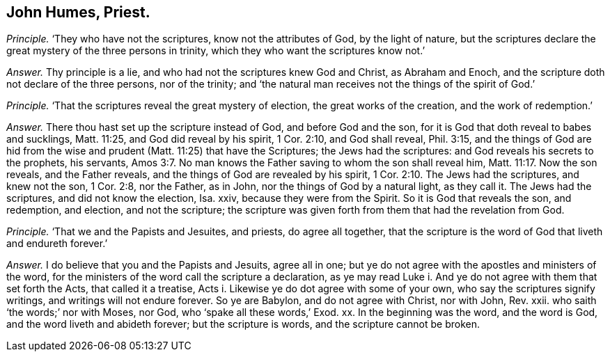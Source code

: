 [.style-blurb]
== John Humes, Priest.

[.discourse-part]
_Principle._ '`They who have not the scriptures, know not the attributes of God,
by the light of nature,
but the scriptures declare the great mystery of the three persons in trinity,
which they who want the scriptures know not.`'

[.discourse-part]
_Answer._ Thy principle is a lie, and who had not the scriptures knew God and Christ,
as Abraham and Enoch, and the scripture doth not declare of the three persons,
nor of the trinity; and '`the natural man receives not the things of the spirit of God.`'

[.discourse-part]
_Principle._ '`That the scriptures reveal the great mystery of election,
the great works of the creation, and the work of redemption.`'

[.discourse-part]
_Answer._ There thou hast set up the scripture instead of God, and before God and the son,
for it is God that doth reveal to babes and sucklings, Matt. 11:25,
and God did reveal by his spirit, 1 Cor. 2:10, and God shall reveal, Phil. 3:15,
and the things of God are hid from the wise and prudent
(Matt. 11:25) that have the Scriptures;
the Jews had the scriptures: and God reveals his secrets to the prophets, his servants, Amos 3:7.
No man knows the Father saving to whom the son shall reveal him, Matt. 11:17.
Now the son reveals, and the Father reveals,
and the things of God are revealed by his spirit, 1 Cor. 2:10.
The Jews had the scriptures, and knew not the son, 1 Cor. 2:8,
nor the Father, as in John, nor the things of God by a natural light, as they call it.
The Jews had the scriptures, and did not know the election, Isa.
xxiv, because they were from the Spirit.
So it is God that reveals the son, and redemption, and election, and not the scripture;
the scripture was given forth from them that had the revelation from God.

[.discourse-part]
_Principle._ '`That we and the Papists and Jesuites, and priests, do agree all together,
that the scripture is the word of God that liveth and endureth forever.`'

[.discourse-part]
_Answer._ I do believe that you and the Papists and Jesuits, agree all in one;
but ye do not agree with the apostles and ministers of the word,
for the ministers of the word call the scripture a declaration,
as ye may read Luke i. And ye do not agree with them that set forth the Acts,
that called it a treatise, Acts i. Likewise ye do dot agree with some of your own,
who say the scriptures signify writings, and writings will not endure forever.
So ye are Babylon, and do not agree with Christ, nor with John, Rev.
xxii.
who saith '`the words;`' nor with Moses, nor God, who '`spake all these words,`' Exod.
xx. In the beginning was the word, and the word is God,
and the word liveth and abideth forever; but the scripture is words,
and the scripture cannot be broken.

